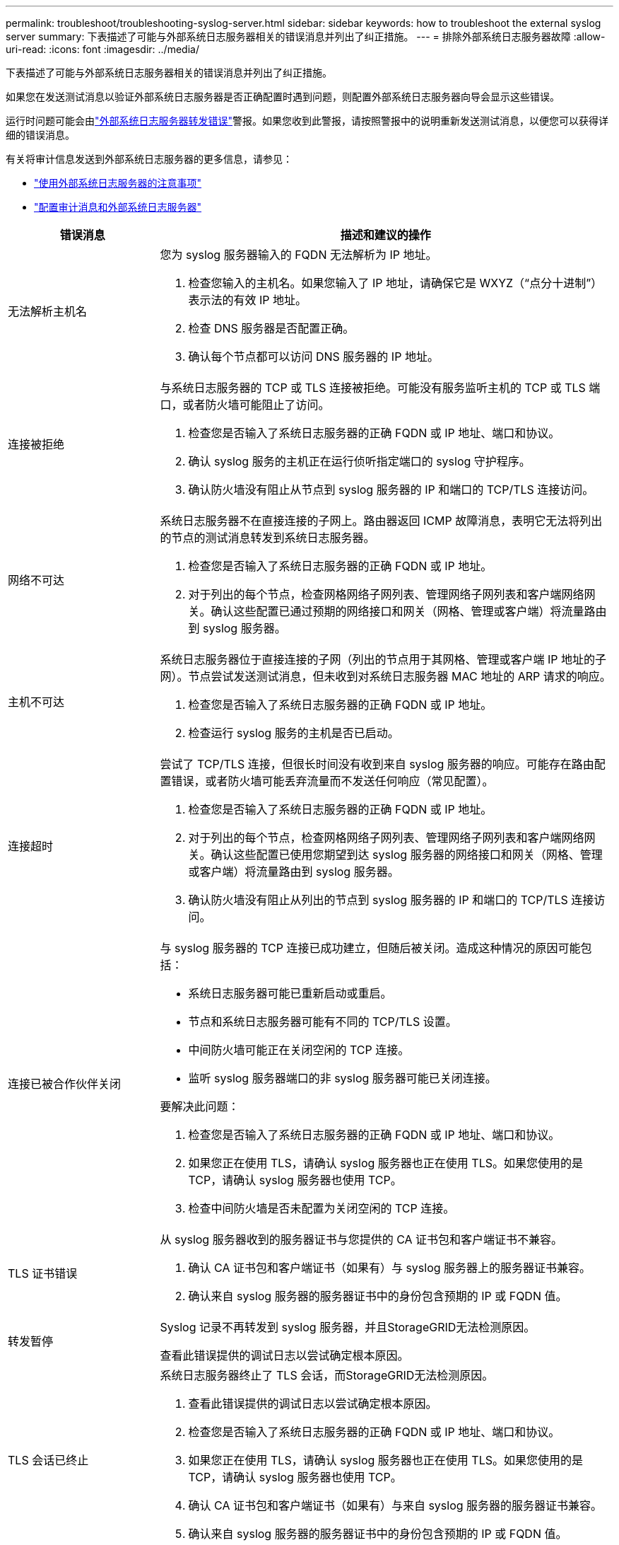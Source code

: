 ---
permalink: troubleshoot/troubleshooting-syslog-server.html 
sidebar: sidebar 
keywords: how to troubleshoot the external syslog server 
summary: 下表描述了可能与外部系统日志服务器相关的错误消息并列出了纠正措施。 
---
= 排除外部系统日志服务器故障
:allow-uri-read: 
:icons: font
:imagesdir: ../media/


[role="lead"]
下表描述了可能与外部系统日志服务器相关的错误消息并列出了纠正措施。

如果您在发送测试消息以验证外部系统日志服务器是否正确配置时遇到问题，则配置外部系统日志服务器向导会显示这些错误。

运行时问题可能会由link:../monitor/alerts-reference.html#audit-and-syslog-alerts["外部系统日志服务器转发错误"]警报。如果您收到此警报，请按照警报中的说明重新发送测试消息，以便您可以获得详细的错误消息。

有关将审计信息发送到外部系统日志服务器的更多信息，请参见：

* link:../monitor/considerations-for-external-syslog-server.html["使用外部系统日志服务器的注意事项"]
* link:../monitor/configure-audit-messages.html["配置审计消息和外部系统日志服务器"]


[cols="1a,3a"]
|===
| 错误消息 | 描述和建议的操作 


 a| 
无法解析主机名
 a| 
您为 syslog 服务器输入的 FQDN 无法解析为 IP 地址。

. 检查您输入的主机名。如果您输入了 IP 地址，请确保它是 WXYZ（“点分十进制”）表示法的有效 IP 地址。
. 检查 DNS 服务器是否配置正确。
. 确认每个节点都可以访问 DNS 服务器的 IP 地址。




 a| 
连接被拒绝
 a| 
与系统日志服务器的 TCP 或 TLS 连接被拒绝。可能没有服务监听主机的 TCP 或 TLS 端口，或者防火墙可能阻止了访问。

. 检查您是否输入了系统日志服务器的正确 FQDN 或 IP 地址、端口和协议。
. 确认 syslog 服务的主机正在运行侦听指定端口的 syslog 守护程序。
. 确认防火墙没有阻止从节点到 syslog 服务器的 IP 和端口的 TCP/TLS 连接访问。




 a| 
网络不可达
 a| 
系统日志服务器不在直接连接的子网上。路由器返回 ICMP 故障消息，表明它无法将列出的节点的测试消息转发到系统日志服务器。

. 检查您是否输入了系统日志服务器的正确 FQDN 或 IP 地址。
. 对于列出的每个节点，检查网格网络子网列表、管理网络子网列表和客户端网络网关。确认这些配置已通过预期的网络接口和网关（网格、管理或客户端）将流量路由到 syslog 服务器。




 a| 
主机不可达
 a| 
系统日志服务器位于直接连接的子网（列出的节点用于其网格、管理或客户端 IP 地址的子网）。节点尝试发送测试消息，但未收到对系统日志服务器 MAC 地址的 ARP 请求的响应。

. 检查您是否输入了系统日志服务器的正确 FQDN 或 IP 地址。
. 检查运行 syslog 服务的主机是否已启动。




 a| 
连接超时
 a| 
尝试了 TCP/TLS 连接，但很长时间没有收到来自 syslog 服务器的响应。可能存在路由配置错误，或者防火墙可能丢弃流量而不发送任何响应（常见配置）。

. 检查您是否输入了系统日志服务器的正确 FQDN 或 IP 地址。
. 对于列出的每个节点，检查网格网络子网列表、管理网络子网列表和客户端网络网关。确认这些配置已使用您期望到达 syslog 服务器的网络接口和网关（网格、管理或客户端）将流量路由到 syslog 服务器。
. 确认防火墙没有阻止从列出的节点到 syslog 服务器的 IP 和端口的 TCP/TLS 连接访问。




 a| 
连接已被合作伙伴关闭
 a| 
与 syslog 服务器的 TCP 连接已成功建立，但随后被关闭。造成这种情况的原因可能包括：

* 系统日志服务器可能已重新启动或重启。
* 节点和系统日志服务器可能有不同的 TCP/TLS 设置。
* 中间防火墙可能正在关闭空闲的 TCP 连接。
* 监听 syslog 服务器端口的非 syslog 服务器可能已关闭连接。


要解决此问题：

. 检查您是否输入了系统日志服务器的正确 FQDN 或 IP 地址、端口和协议。
. 如果您正在使用 TLS，请确认 syslog 服务器也正在使用 TLS。如果您使用的是 TCP，请确认 syslog 服务器也使用 TCP。
. 检查中间防火墙是否未配置为关闭空闲的 TCP 连接。




 a| 
TLS 证书错误
 a| 
从 syslog 服务器收到的服务器证书与您提供的 CA 证书包和客户端证书不兼容。

. 确认 CA 证书包和客户端证书（如果有）与 syslog 服务器上的服务器证书兼容。
. 确认来自 syslog 服务器的服务器证书中的身份包含预期的 IP 或 FQDN 值。




 a| 
转发暂停
 a| 
Syslog 记录不再转发到 syslog 服务器，并且StorageGRID无法检测原因。

查看此错误提供的调试日志以尝试确定根本原因。



 a| 
TLS 会话已终止
 a| 
系统日志服务器终止了 TLS 会话，而StorageGRID无法检测原因。

. 查看此错误提供的调试日志以尝试确定根本原因。
. 检查您是否输入了系统日志服务器的正确 FQDN 或 IP 地址、端口和协议。
. 如果您正在使用 TLS，请确认 syslog 服务器也正在使用 TLS。如果您使用的是 TCP，请确认 syslog 服务器也使用 TCP。
. 确认 CA 证书包和客户端证书（如果有）与来自 syslog 服务器的服务器证书兼容。
. 确认来自 syslog 服务器的服务器证书中的身份包含预期的 IP 或 FQDN 值。




 a| 
结果查询失败
 a| 
用于系统日志服务器配置和测试的管理节点无法从列出的节点请求测试结果。一个或多个节点可能已关闭。

. 按照标准故障排除步骤确保节点在线并且所有预期服务都在运行。
. 在列出的节点上重新启动 miscd 服务。


|===